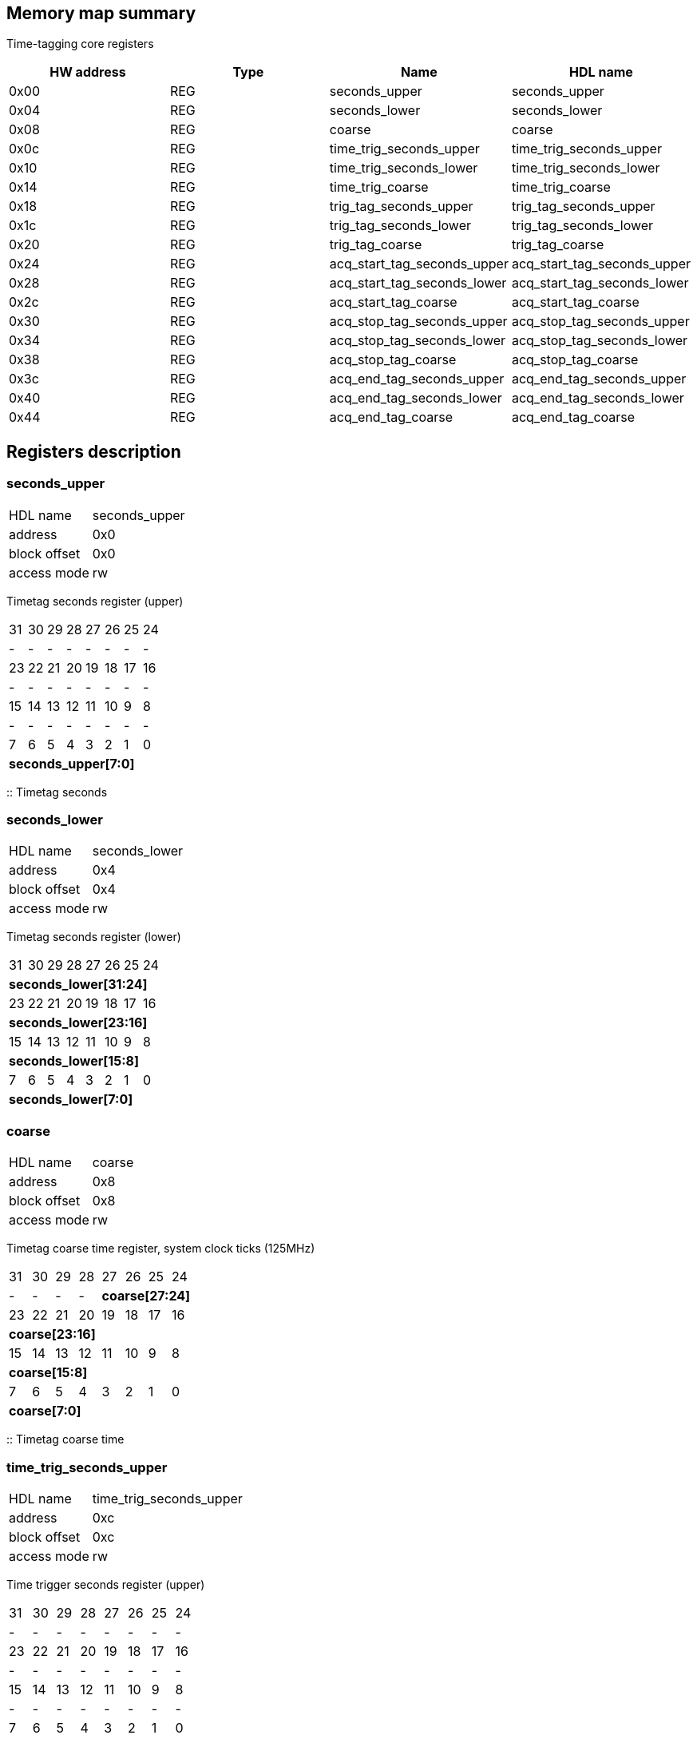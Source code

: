 == Memory map summary
Time-tagging core registers

|===
|HW address | Type | Name | HDL name

|0x00
|REG
|seconds_upper
|seconds_upper

|0x04
|REG
|seconds_lower
|seconds_lower

|0x08
|REG
|coarse
|coarse

|0x0c
|REG
|time_trig_seconds_upper
|time_trig_seconds_upper

|0x10
|REG
|time_trig_seconds_lower
|time_trig_seconds_lower

|0x14
|REG
|time_trig_coarse
|time_trig_coarse

|0x18
|REG
|trig_tag_seconds_upper
|trig_tag_seconds_upper

|0x1c
|REG
|trig_tag_seconds_lower
|trig_tag_seconds_lower

|0x20
|REG
|trig_tag_coarse
|trig_tag_coarse

|0x24
|REG
|acq_start_tag_seconds_upper
|acq_start_tag_seconds_upper

|0x28
|REG
|acq_start_tag_seconds_lower
|acq_start_tag_seconds_lower

|0x2c
|REG
|acq_start_tag_coarse
|acq_start_tag_coarse

|0x30
|REG
|acq_stop_tag_seconds_upper
|acq_stop_tag_seconds_upper

|0x34
|REG
|acq_stop_tag_seconds_lower
|acq_stop_tag_seconds_lower

|0x38
|REG
|acq_stop_tag_coarse
|acq_stop_tag_coarse

|0x3c
|REG
|acq_end_tag_seconds_upper
|acq_end_tag_seconds_upper

|0x40
|REG
|acq_end_tag_seconds_lower
|acq_end_tag_seconds_lower

|0x44
|REG
|acq_end_tag_coarse
|acq_end_tag_coarse
|===

== Registers description
=== seconds_upper
[horizontal]
HDL name:: seconds_upper
address:: 0x0
block offset:: 0x0
access mode:: rw

Timetag seconds register (upper)

[cols="8*^"]
|===

| 31
| 30
| 29
| 28
| 27
| 26
| 25
| 24

| -
| -
| -
| -
| -
| -
| -
| -

| 23
| 22
| 21
| 20
| 19
| 18
| 17
| 16

| -
| -
| -
| -
| -
| -
| -
| -

| 15
| 14
| 13
| 12
| 11
| 10
| 9
| 8

| -
| -
| -
| -
| -
| -
| -
| -

| 7
| 6
| 5
| 4
| 3
| 2
| 1
| 0

8+s| seconds_upper[7:0]
|===

:: Timetag seconds

=== seconds_lower
[horizontal]
HDL name:: seconds_lower
address:: 0x4
block offset:: 0x4
access mode:: rw

Timetag seconds register (lower)

[cols="8*^"]
|===

| 31
| 30
| 29
| 28
| 27
| 26
| 25
| 24

8+s| seconds_lower[31:24]

| 23
| 22
| 21
| 20
| 19
| 18
| 17
| 16

8+s| seconds_lower[23:16]

| 15
| 14
| 13
| 12
| 11
| 10
| 9
| 8

8+s| seconds_lower[15:8]

| 7
| 6
| 5
| 4
| 3
| 2
| 1
| 0

8+s| seconds_lower[7:0]
|===
=== coarse
[horizontal]
HDL name:: coarse
address:: 0x8
block offset:: 0x8
access mode:: rw

Timetag coarse time register, system clock ticks (125MHz)

[cols="8*^"]
|===

| 31
| 30
| 29
| 28
| 27
| 26
| 25
| 24

| -
| -
| -
| -
4+s| coarse[27:24]

| 23
| 22
| 21
| 20
| 19
| 18
| 17
| 16

8+s| coarse[23:16]

| 15
| 14
| 13
| 12
| 11
| 10
| 9
| 8

8+s| coarse[15:8]

| 7
| 6
| 5
| 4
| 3
| 2
| 1
| 0

8+s| coarse[7:0]
|===

:: Timetag coarse time

=== time_trig_seconds_upper
[horizontal]
HDL name:: time_trig_seconds_upper
address:: 0xc
block offset:: 0xc
access mode:: rw

Time trigger seconds register (upper)

[cols="8*^"]
|===

| 31
| 30
| 29
| 28
| 27
| 26
| 25
| 24

| -
| -
| -
| -
| -
| -
| -
| -

| 23
| 22
| 21
| 20
| 19
| 18
| 17
| 16

| -
| -
| -
| -
| -
| -
| -
| -

| 15
| 14
| 13
| 12
| 11
| 10
| 9
| 8

| -
| -
| -
| -
| -
| -
| -
| -

| 7
| 6
| 5
| 4
| 3
| 2
| 1
| 0

8+s| time_trig_seconds_upper[7:0]
|===

:: Time trigger seconds

=== time_trig_seconds_lower
[horizontal]
HDL name:: time_trig_seconds_lower
address:: 0x10
block offset:: 0x10
access mode:: rw

Time trigger seconds register (lower)

[cols="8*^"]
|===

| 31
| 30
| 29
| 28
| 27
| 26
| 25
| 24

8+s| time_trig_seconds_lower[31:24]

| 23
| 22
| 21
| 20
| 19
| 18
| 17
| 16

8+s| time_trig_seconds_lower[23:16]

| 15
| 14
| 13
| 12
| 11
| 10
| 9
| 8

8+s| time_trig_seconds_lower[15:8]

| 7
| 6
| 5
| 4
| 3
| 2
| 1
| 0

8+s| time_trig_seconds_lower[7:0]
|===
=== time_trig_coarse
[horizontal]
HDL name:: time_trig_coarse
address:: 0x14
block offset:: 0x14
access mode:: rw

Time trigger coarse time register, system clock ticks (125MHz)

[cols="8*^"]
|===

| 31
| 30
| 29
| 28
| 27
| 26
| 25
| 24

| -
| -
| -
| -
4+s| time_trig_coarse[27:24]

| 23
| 22
| 21
| 20
| 19
| 18
| 17
| 16

8+s| time_trig_coarse[23:16]

| 15
| 14
| 13
| 12
| 11
| 10
| 9
| 8

8+s| time_trig_coarse[15:8]

| 7
| 6
| 5
| 4
| 3
| 2
| 1
| 0

8+s| time_trig_coarse[7:0]
|===

:: Time trigger coarse value

=== trig_tag_seconds_upper
[horizontal]
HDL name:: trig_tag_seconds_upper
address:: 0x18
block offset:: 0x18
access mode:: ro

Trigger time-tag seconds register (upper)

[cols="8*^"]
|===

| 31
| 30
| 29
| 28
| 27
| 26
| 25
| 24

| -
| -
| -
| -
| -
| -
| -
| -

| 23
| 22
| 21
| 20
| 19
| 18
| 17
| 16

| -
| -
| -
| -
| -
| -
| -
| -

| 15
| 14
| 13
| 12
| 11
| 10
| 9
| 8

| -
| -
| -
| -
| -
| -
| -
| -

| 7
| 6
| 5
| 4
| 3
| 2
| 1
| 0

8+s| trig_tag_seconds_upper[7:0]
|===

:: Holds time-tag seconds of the last trigger event

=== trig_tag_seconds_lower
[horizontal]
HDL name:: trig_tag_seconds_lower
address:: 0x1c
block offset:: 0x1c
access mode:: ro

Trigger time-tag seconds register (lower)

[cols="8*^"]
|===

| 31
| 30
| 29
| 28
| 27
| 26
| 25
| 24

8+s| trig_tag_seconds_lower[31:24]

| 23
| 22
| 21
| 20
| 19
| 18
| 17
| 16

8+s| trig_tag_seconds_lower[23:16]

| 15
| 14
| 13
| 12
| 11
| 10
| 9
| 8

8+s| trig_tag_seconds_lower[15:8]

| 7
| 6
| 5
| 4
| 3
| 2
| 1
| 0

8+s| trig_tag_seconds_lower[7:0]
|===
=== trig_tag_coarse
[horizontal]
HDL name:: trig_tag_coarse
address:: 0x20
block offset:: 0x20
access mode:: ro

Trigger time-tag coarse time (system clock ticks 125MHz) register

[cols="8*^"]
|===

| 31
| 30
| 29
| 28
| 27
| 26
| 25
| 24

| -
| -
| -
| -
4+s| trig_tag_coarse[27:24]

| 23
| 22
| 21
| 20
| 19
| 18
| 17
| 16

8+s| trig_tag_coarse[23:16]

| 15
| 14
| 13
| 12
| 11
| 10
| 9
| 8

8+s| trig_tag_coarse[15:8]

| 7
| 6
| 5
| 4
| 3
| 2
| 1
| 0

8+s| trig_tag_coarse[7:0]
|===

:: Holds time-tag coarse time of the last trigger event

=== acq_start_tag_seconds_upper
[horizontal]
HDL name:: acq_start_tag_seconds_upper
address:: 0x24
block offset:: 0x24
access mode:: ro

Acquisition start time-tag seconds register (upper)

[cols="8*^"]
|===

| 31
| 30
| 29
| 28
| 27
| 26
| 25
| 24

| -
| -
| -
| -
| -
| -
| -
| -

| 23
| 22
| 21
| 20
| 19
| 18
| 17
| 16

| -
| -
| -
| -
| -
| -
| -
| -

| 15
| 14
| 13
| 12
| 11
| 10
| 9
| 8

| -
| -
| -
| -
| -
| -
| -
| -

| 7
| 6
| 5
| 4
| 3
| 2
| 1
| 0

8+s| acq_start_tag_seconds_upper[7:0]
|===

:: Holds time-tag seconds of the last acquisition start event

=== acq_start_tag_seconds_lower
[horizontal]
HDL name:: acq_start_tag_seconds_lower
address:: 0x28
block offset:: 0x28
access mode:: ro

Acquisition start time-tag seconds register (lower)

[cols="8*^"]
|===

| 31
| 30
| 29
| 28
| 27
| 26
| 25
| 24

8+s| acq_start_tag_seconds_lower[31:24]

| 23
| 22
| 21
| 20
| 19
| 18
| 17
| 16

8+s| acq_start_tag_seconds_lower[23:16]

| 15
| 14
| 13
| 12
| 11
| 10
| 9
| 8

8+s| acq_start_tag_seconds_lower[15:8]

| 7
| 6
| 5
| 4
| 3
| 2
| 1
| 0

8+s| acq_start_tag_seconds_lower[7:0]
|===
=== acq_start_tag_coarse
[horizontal]
HDL name:: acq_start_tag_coarse
address:: 0x2c
block offset:: 0x2c
access mode:: ro

Acquisition start time-tag coarse time (system clock ticks 125MHz) register

[cols="8*^"]
|===

| 31
| 30
| 29
| 28
| 27
| 26
| 25
| 24

| -
| -
| -
| -
4+s| acq_start_tag_coarse[27:24]

| 23
| 22
| 21
| 20
| 19
| 18
| 17
| 16

8+s| acq_start_tag_coarse[23:16]

| 15
| 14
| 13
| 12
| 11
| 10
| 9
| 8

8+s| acq_start_tag_coarse[15:8]

| 7
| 6
| 5
| 4
| 3
| 2
| 1
| 0

8+s| acq_start_tag_coarse[7:0]
|===

:: Holds time-tag coarse time of the last acquisition start event

=== acq_stop_tag_seconds_upper
[horizontal]
HDL name:: acq_stop_tag_seconds_upper
address:: 0x30
block offset:: 0x30
access mode:: ro

Acquisition stop time-tag seconds register (upper)

[cols="8*^"]
|===

| 31
| 30
| 29
| 28
| 27
| 26
| 25
| 24

| -
| -
| -
| -
| -
| -
| -
| -

| 23
| 22
| 21
| 20
| 19
| 18
| 17
| 16

| -
| -
| -
| -
| -
| -
| -
| -

| 15
| 14
| 13
| 12
| 11
| 10
| 9
| 8

| -
| -
| -
| -
| -
| -
| -
| -

| 7
| 6
| 5
| 4
| 3
| 2
| 1
| 0

8+s| acq_stop_tag_seconds_upper[7:0]
|===

:: Holds time-tag seconds of the last acquisition stop event

=== acq_stop_tag_seconds_lower
[horizontal]
HDL name:: acq_stop_tag_seconds_lower
address:: 0x34
block offset:: 0x34
access mode:: ro

Acquisition stop time-tag seconds register (lower)

[cols="8*^"]
|===

| 31
| 30
| 29
| 28
| 27
| 26
| 25
| 24

8+s| acq_stop_tag_seconds_lower[31:24]

| 23
| 22
| 21
| 20
| 19
| 18
| 17
| 16

8+s| acq_stop_tag_seconds_lower[23:16]

| 15
| 14
| 13
| 12
| 11
| 10
| 9
| 8

8+s| acq_stop_tag_seconds_lower[15:8]

| 7
| 6
| 5
| 4
| 3
| 2
| 1
| 0

8+s| acq_stop_tag_seconds_lower[7:0]
|===
=== acq_stop_tag_coarse
[horizontal]
HDL name:: acq_stop_tag_coarse
address:: 0x38
block offset:: 0x38
access mode:: ro

Acquisition stop time-tag coarse time (system clock ticks 125MHz) register

[cols="8*^"]
|===

| 31
| 30
| 29
| 28
| 27
| 26
| 25
| 24

| -
| -
| -
| -
4+s| acq_stop_tag_coarse[27:24]

| 23
| 22
| 21
| 20
| 19
| 18
| 17
| 16

8+s| acq_stop_tag_coarse[23:16]

| 15
| 14
| 13
| 12
| 11
| 10
| 9
| 8

8+s| acq_stop_tag_coarse[15:8]

| 7
| 6
| 5
| 4
| 3
| 2
| 1
| 0

8+s| acq_stop_tag_coarse[7:0]
|===

:: Holds time-tag coarse time of the last acquisition stop event

=== acq_end_tag_seconds_upper
[horizontal]
HDL name:: acq_end_tag_seconds_upper
address:: 0x3c
block offset:: 0x3c
access mode:: ro

Acquisition end time-tag seconds register (upper)

[cols="8*^"]
|===

| 31
| 30
| 29
| 28
| 27
| 26
| 25
| 24

| -
| -
| -
| -
| -
| -
| -
| -

| 23
| 22
| 21
| 20
| 19
| 18
| 17
| 16

| -
| -
| -
| -
| -
| -
| -
| -

| 15
| 14
| 13
| 12
| 11
| 10
| 9
| 8

| -
| -
| -
| -
| -
| -
| -
| -

| 7
| 6
| 5
| 4
| 3
| 2
| 1
| 0

8+s| acq_end_tag_seconds_upper[7:0]
|===

:: Holds time-tag seconds of the last acquisition end event

=== acq_end_tag_seconds_lower
[horizontal]
HDL name:: acq_end_tag_seconds_lower
address:: 0x40
block offset:: 0x40
access mode:: ro

Acquisition end time-tag seconds register (lower)

[cols="8*^"]
|===

| 31
| 30
| 29
| 28
| 27
| 26
| 25
| 24

8+s| acq_end_tag_seconds_lower[31:24]

| 23
| 22
| 21
| 20
| 19
| 18
| 17
| 16

8+s| acq_end_tag_seconds_lower[23:16]

| 15
| 14
| 13
| 12
| 11
| 10
| 9
| 8

8+s| acq_end_tag_seconds_lower[15:8]

| 7
| 6
| 5
| 4
| 3
| 2
| 1
| 0

8+s| acq_end_tag_seconds_lower[7:0]
|===
=== acq_end_tag_coarse
[horizontal]
HDL name:: acq_end_tag_coarse
address:: 0x44
block offset:: 0x44
access mode:: ro

Acquisition end time-tag coarse time (system clock ticks 125MHz) register

[cols="8*^"]
|===

| 31
| 30
| 29
| 28
| 27
| 26
| 25
| 24

| -
| -
| -
| -
4+s| acq_end_tag_coarse[27:24]

| 23
| 22
| 21
| 20
| 19
| 18
| 17
| 16

8+s| acq_end_tag_coarse[23:16]

| 15
| 14
| 13
| 12
| 11
| 10
| 9
| 8

8+s| acq_end_tag_coarse[15:8]

| 7
| 6
| 5
| 4
| 3
| 2
| 1
| 0

8+s| acq_end_tag_coarse[7:0]
|===

:: Holds time-tag coarse time of the last acquisition end event

